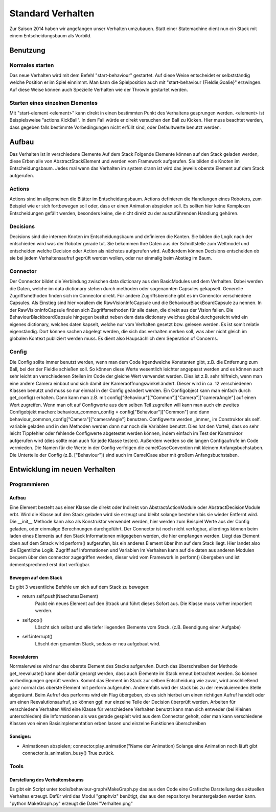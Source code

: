 .. _sec_behaviour:

Standard Verhalten
******************

Zur Saison 2014 haben wir angefangen unser Verhalten umzubauen.  Statt einer Statemachine dient nun ein Stack mit einem Entscheidungsbaum als Vorbild.

Benutzung
#########

Normales starten
----------------
Das neue Verhalten wird mit dem Befehl "start-behaviour" gestartet. Auf diese Weise entscheidet er selbstständig welche Position er im  Spiel einnimmt. Man kann die Spielposition auch mit "start-behaviour {Fieldie,Goalie}" erzwingen.
Auf diese Weise können auch Spezielle Verhalten wie der ThrowIn gestartet werden.

Starten eines einzelnen Elementes
---------------------------------
Mit "start-element <element>" kann direkt in einen bestimmten Punkt des Verhaltens gesprungen werden.  <element> ist Beispielsweise "actions.KickBall". In dem Fall würde er direkt versuchen den Ball zu Kicken.
Hier muss beachtet werden, dass gegeben falls bestimmte Vorbedingungen nicht erfüllt sind, oder Defaultwerte benutzt werden.

Aufbau
######
Das Verhalten ist in verschiedene
Elemente Auf dem Stack
Folgende Elemente können auf den Stack geladen werden, diese Erben alle von AbstractStackElement und werden vom Framework aufgerufen. Sie bilden die Knoten im Entscheidungsbaum. Jedes mal wenn das Verhalten im system drann ist wird das jeweils oberste Element auf dem Stack aufgerufen.

Actions
-------
Actions sind im allgemeinen die Blätter im Entscheidungsbaum.
Actions definieren die Handlungen eines Roboters, zum Beispiel wie er sich fortbewegen soll oder, dass er einen Animation abspielen soll. Es sollten hier keine Komplexen Entscheidungen gefällt werden, besonders keine, die nicht direkt zu der auszuführenden Handlung gehören.

Decisions
---------
Decisions sind die internen Knoten im Entscheidungsbaum und definieren die Kanten. Sie bilden die Logik nach der entschieden wird was der Roboter gerade tut. Sie bekommen Ihre Daten aus der Schnittstelle zum Weltmodel und entscheiden welche Decision oder Action als nächstes aufgerufen wird. Außderdem können Decisions entscheiden ob sie bei jedem Verhaltensaufruf geprüft werden wollen, oder nur einmalig beim Abstieg im Baum.

Connector
---------
Der Connector bildet die Verbindung zwischen data dictionary aus den BasicModules und dem Verhalten. Dabei werden die Daten, welche im data dictionary stehen durch methoden
oder sogenannten Capsules gekapselt. Generelle Zugriffsmethoden finden sich im Connector direkt. Für andere Zugriffsbereiche gibt es im Conenctor verschiedene Capsules.
Als Einstieg sind hier vorallem die RawVisionInfoCapsule und die BehaviourBlackBoardCapsule zu nennen. In der RawVisionInfoCapsule finden sich Zugriffsmethoden für alle daten,
die direkt aus der Vision fallen. Die BehaviourBlackboardCapsule hingegen besitzt neben dem data dictionary welches global durchgereicht wird ein eigenes dictionary, welches
daten kapselt, welche nur vom Verhalten gesetzt bzw. gelesen werden. Es ist somit relativ eigenständig. Dort können sachen abgelegt werden, die sich das verhalten merken soll, was aber nicht gleich
im globalen Kontext publiziert werden muss. Es dient also Haupsächlich dem Seperation of Concerns.

Config
------
Die Config sollte immer benutzt werden, wenn man dem Code irgendwelche Konstanten gibt, z.B. die Entfernung zum Ball, bei der der Fieldie schießen soll. So können diese Werte wesentlich leichter angepasst werden und es können auch sehr leicht an verschiedenen Stellen im Code der gleiche Wert verwendet werden. Dies ist z.B. sehr hilfreich, wenn man eine andere Camera einbaut und sich damit der Kameraöffnungswinkel ändert. Dieser wird in ca. 12 verschiedenen Klassen benutzt und muss so nur einmal in der Config geändert werden.
Ein Configobject kann man einfach durch get_config() erhalten. Dann kann man z.B. mit config["Behaviour"]["Common"]["Camera"]["cameraAngle"] auf einen Wert zugreifen. Wenn man oft auf Configwerte aus dem selben Teil zugreifen will kann man auch ein zweites Configobjekt machen: behaviour_common_config = config["Behaviour"]["Common"] und dann behaviour_common_config["Camera"]["cameraAngle"] benutzen.
Configwerte werden _immer_ im Construktor als self. variable geladen und in den Methoden werden dann nur noch die Variablen benutzt. Dies hat den Vorteil, dass so sehr leicht Tippfehler oder fehlende Configwerte abgetestet werden können, indem einfach im Test der Konstruktor aufgerufen wird (dies sollte man auch für jede Klasse testen). Außerdem werden so die langen Configaufrufe im Code vermieden.
Die Namen für die Werte in der Config verfolgen die camelCaseConvention mit kleinem Anfangsbuchstaben. Die Unterteile der Config (z.B. ["Behaviour"]) sind auch im CamelCase aber mit großem Anfangsbuchstaben.

Entwicklung im neuen Verhalten
##############################
Programmieren
-------------
Aufbau
^^^^^^
Eine Element besteht aus einer Klasse die direkt oder Indirekt von AbstractActionModule oder AbstractDecisionModule erbt. Wird die Klasse auf den Stack geladen wird sie erzeugt und bleibt solange bestehen bis sie wieder Entfernt wird. Die __init__ Methode kann also als Konstruktor verwendet werden, hier werden zum Beispiel Werte aus der Config geladen, oder einmalige Berechnungen durchgeführt. Der Connector ist noch nicht verfügbar, allerdings können beim laden eines Elements auf den Stack Informationen mitgegeben werden, die hier empfangen werden.
Liegt das Element oben auf dem Strack wird perform() aufgerufen,  bis ein anderes Element über ihm auf dem Stack liegt. Hier landet also die Eigentliche Logik.
Zugriff auf  Informationen und Variablen
Im Verhalten kann auf die daten aus anderen Modulen bequem über den connector zugegriffen werden, dieser wird vom Framework in perform() übergeben und ist dementsprechned erst dort verfügbar.

Bewegen auf dem Stack
^^^^^^^^^^^^^^^^^^^^^
Es gibt 3 wesentliche Befehle um sich auf dem Stack zu bewegen:

* return self.push(NaechstesElement)
    Packt ein neues Element auf den Strack und führt dieses Sofort aus. Die Klasse muss vorher importiert werden.
* self.pop()
    Löscht sich selbst und alle tiefer liegenden Elemente vom Stack. (z.B. Beendigung einer Aufgabe)
* self.interrupt()
    Löscht den gesamten Stack, sodass er neu aufgebaut wird.

Reevaluieren
^^^^^^^^^^^^
Normalerweise wird nur das oberste Element des Stacks aufgerufen. Durch das überschreiben der Methode get_reevaluate() kann aber dafür gesorgt werden, dass  auch Elemente im Stack erneut betrachtet werden. So können vorbedingungen geprüft werden. Kommt das Element im Stack zur selben Entscheidung wie zuvor, wird anschließend ganz normal das oberste Element mit perform aufgerufen. Anderenfalls wird der stack bis zu der reevaluierenden Stelle abgeräumt.
Beim Aufruf des performs wird ein Flag übergeben, ob es sich hierbei um einen richtigen Aufruf handelt oder um einen Reevalutionsaufruf, so können ggf. nur einzelne Teile der Decision überprüft werden.
Arbeiten für verschiedene Verhalten
Wird eine Klasse für verschiedene Verhalten benutzt kann man sich entweder (bei Kleinen unterschieden) die Informationen als was gerade gespielt wird aus dem Connector geholt, oder man kann verschiedene Klassen von einen Basisimplementation erben lassen und einzelne Funktionen überschreiben

Sonsiges:
^^^^^^^^^
* Animationen abspielen; connector.play_animation("Name der Animation) Solange eine Animation noch läuft gibt connector.is_animation_busy() True zurück.


Tools
-----
Darstellung des Verhaltensbaums
^^^^^^^^^^^^^^^^^^^^^^^^^^^^^^^
Es gibt ein Script unter tools/behaviour-graph/MakeGraph.py das aus den Code eine Grafische Darstellung des aktuellen Verhaltes erzeugt. Dafür wird das Modul "graphviz" benötigt, das aus den repositorys heruntergeladen werden kann.
"python MakeGraph.py" erzeugt die Datei "Verhalten.png"

.. todo::
    jetzt hier auf die Doku zu den verhaltensmodulen verweisen, die dann in den ordner behaviour kommt